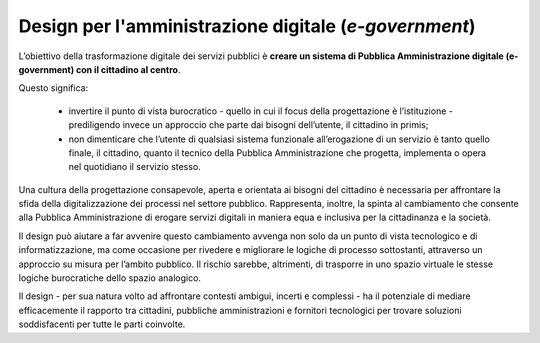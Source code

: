 Design per l'amministrazione digitale (*e-government*)
------------------------------------------------------

L’obiettivo della trasformazione digitale dei servizi pubblici è **creare un sistema di Pubblica Amministrazione digitale (e-government) con il cittadino al centro**.  


Questo significa:

 - invertire il punto di vista burocratico - quello in cui il focus della progettazione è l’istituzione - prediligendo invece un approccio che parte dai bisogni dell’utente, il cittadino in primis;
 - non dimenticare che l’utente di qualsiasi sistema funzionale all’erogazione di un servizio è tanto quello finale, il cittadino, quanto il tecnico della Pubblica Amministrazione che progetta, implementa o opera nel quotidiano il servizio stesso. 

Una cultura della progettazione consapevole, aperta e orientata ai bisogni del cittadino è necessaria per affrontare la sfida della digitalizzazione dei processi nel settore pubblico. Rappresenta, inoltre, la spinta al cambiamento che consente alla Pubblica Amministrazione di erogare servizi digitali in maniera equa e inclusiva per la cittadinanza e la società.  

Il design può aiutare a far avvenire questo cambiamento avvenga non solo da un punto di vista tecnologico e di informatizzazione, ma come occasione per rivedere e migliorare le logiche di processo sottostanti, attraverso un approccio su misura per l’ambito pubblico. Il rischio sarebbe, altrimenti, di trasporre in uno spazio virtuale le stesse logiche burocratiche dello spazio analogico.

Il design - per sua natura volto ad affrontare contesti ambigui, incerti e complessi - ha il potenziale di mediare efficacemente il rapporto tra cittadini, pubbliche amministrazioni e fornitori tecnologici per trovare soluzioni soddisfacenti per tutte le parti coinvolte.
